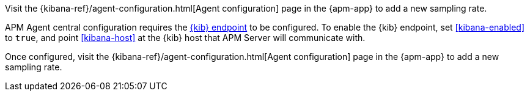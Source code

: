 // tag::ess[]
Visit the {kibana-ref}/agent-configuration.html[Agent configuration] page in the {apm-app} to add a new sampling rate.

// end::ess[]

// tag::self-managed[]
APM Agent central configuration requires the <<setup-kibana-endpoint,{kib} endpoint>> to be configured.
To enable the {kib} endpoint, set <<kibana-enabled>> to `true`,
and point <<kibana-host>> at the {kib} host that APM Server will communicate with.

Once configured,
visit the {kibana-ref}/agent-configuration.html[Agent configuration] page in the {apm-app} to add a new sampling rate.

// end::self-managed[]
